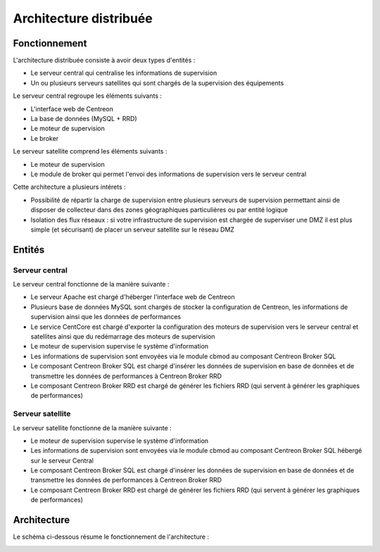 =======================
Architecture distribuée
=======================

**************
Fonctionnement
**************

L'architecture distribuée consiste à avoir deux types d'entités :

* Le serveur central qui centralise les informations de supervision
* Un ou plusieurs serveurs satellites qui sont chargés de la supervision des équipements

Le serveur central regroupe les éléments suivants :

* L'interface web de Centreon
* La base de données (MySQL + RRD)
* Le moteur de supervision
* Le broker

Le serveur satellite comprend les éléments suivants :

* Le moteur de supervision
* Le module de broker qui permet l'envoi des informations de supervision vers le serveur central

Cette architecture a plusieurs intérets :

* Possibilité de répartir la charge de supervision entre plusieurs serveurs de supervision permettant ainsi de disposer de collecteur dans des zones géographiques particulières ou par entité logique
* Isolation des flux réseaux : si votre infrastructure de supervision est chargée de superviser une DMZ il est plus simple (et sécurisant) de placer un serveur satellite sur le réseau DMZ

*******
Entités
*******

Serveur central
===============

Le serveur central fonctionne de la manière suivante :

* Le serveur Apache est chargé d'héberger l'interface web de Centreon
* Plusieurs base de données MySQL sont chargés de stocker la configuration de Centreon, les informations de supervision ainsi que les données de performances
* Le service CentCore est chargé d'exporter la configuration des moteurs de supervision vers le serveur central et satellites ainsi que du redémarrage des moteurs de supervision
* Le moteur de supervision supervise le système d'information
* Les informations de supervision sont envoyées via le module cbmod au composant Centreon Broker SQL
* Le composant Centreon Broker SQL est chargé d'insérer les données de supervision en base de données et de transmettre les données de performances à Centreon Broker RRD
* Le composant Centreon Broker RRD est chargé de générer les fichiers RRD (qui servent à générer les graphiques de performances)

Serveur satellite
=================

Le serveur satellite fonctionne de la manière suivante :

* Le moteur de supervision supervise le système d'information
* Les informations de supervision sont envoyées via le module cbmod au composant Centreon Broker SQL hébergé sur le serveur Central
* Le composant Centreon Broker SQL est chargé d'insérer les données de supervision en base de données et de transmettre les données de performances à Centreon Broker RRD
* Le composant Centreon Broker RRD est chargé de générer les fichiers RRD (qui servent à générer les graphiques de performances)

************
Architecture
************

Le schéma ci-dessous résume le fonctionnement de l'architecture :

.. image :: /images/architecture/bschema.png
   :align: center 
